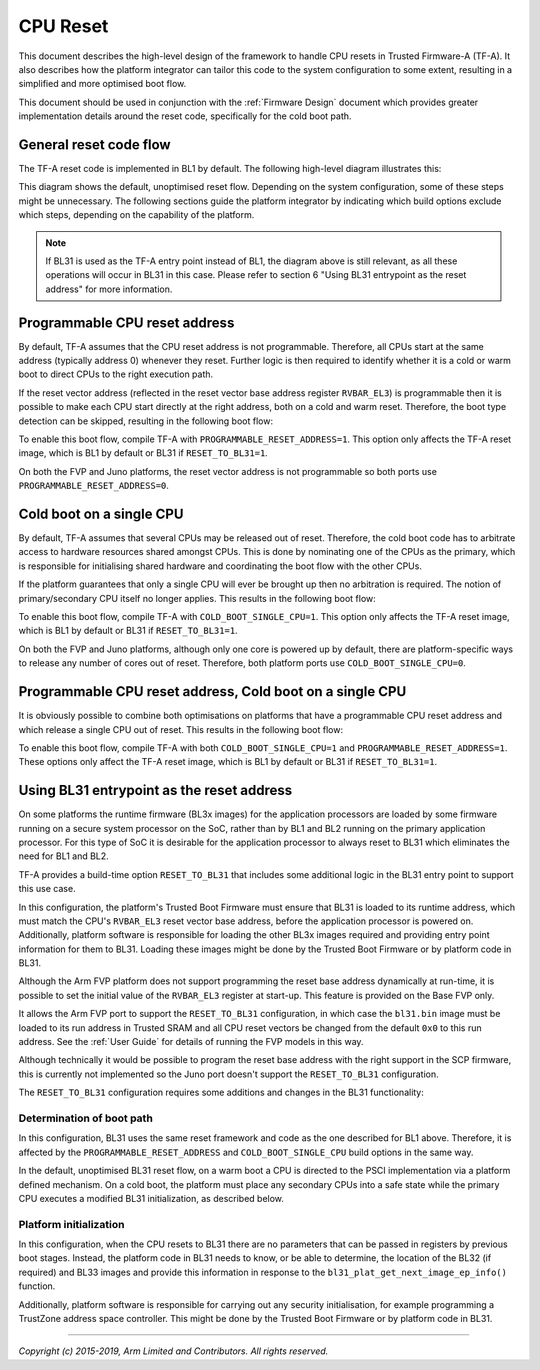 CPU Reset
=========

This document describes the high-level design of the framework to handle CPU
resets in Trusted Firmware-A (TF-A). It also describes how the platform
integrator can tailor this code to the system configuration to some extent,
resulting in a simplified and more optimised boot flow.

This document should be used in conjunction with the :ref:`Firmware Design`
document which provides greater implementation details around the reset code,
specifically for the cold boot path.

General reset code flow
-----------------------

The TF-A reset code is implemented in BL1 by default. The following high-level
diagram illustrates this:

|Default reset code flow|

This diagram shows the default, unoptimised reset flow. Depending on the system
configuration, some of these steps might be unnecessary. The following sections
guide the platform integrator by indicating which build options exclude which
steps, depending on the capability of the platform.

.. note::
   If BL31 is used as the TF-A entry point instead of BL1, the diagram
   above is still relevant, as all these operations will occur in BL31 in
   this case. Please refer to section 6 "Using BL31 entrypoint as the reset
   address" for more information.

Programmable CPU reset address
------------------------------

By default, TF-A assumes that the CPU reset address is not programmable.
Therefore, all CPUs start at the same address (typically address 0) whenever
they reset. Further logic is then required to identify whether it is a cold or
warm boot to direct CPUs to the right execution path.

If the reset vector address (reflected in the reset vector base address register
``RVBAR_EL3``) is programmable then it is possible to make each CPU start directly
at the right address, both on a cold and warm reset. Therefore, the boot type
detection can be skipped, resulting in the following boot flow:

|Reset code flow with programmable reset address|

To enable this boot flow, compile TF-A with ``PROGRAMMABLE_RESET_ADDRESS=1``.
This option only affects the TF-A reset image, which is BL1 by default or BL31 if
``RESET_TO_BL31=1``.

On both the FVP and Juno platforms, the reset vector address is not programmable
so both ports use ``PROGRAMMABLE_RESET_ADDRESS=0``.

Cold boot on a single CPU
-------------------------

By default, TF-A assumes that several CPUs may be released out of reset.
Therefore, the cold boot code has to arbitrate access to hardware resources
shared amongst CPUs. This is done by nominating one of the CPUs as the primary,
which is responsible for initialising shared hardware and coordinating the boot
flow with the other CPUs.

If the platform guarantees that only a single CPU will ever be brought up then
no arbitration is required. The notion of primary/secondary CPU itself no longer
applies. This results in the following boot flow:

|Reset code flow with single CPU released out of reset|

To enable this boot flow, compile TF-A with ``COLD_BOOT_SINGLE_CPU=1``. This
option only affects the TF-A reset image, which is BL1 by default or BL31 if
``RESET_TO_BL31=1``.

On both the FVP and Juno platforms, although only one core is powered up by
default, there are platform-specific ways to release any number of cores out of
reset. Therefore, both platform ports use ``COLD_BOOT_SINGLE_CPU=0``.

Programmable CPU reset address, Cold boot on a single CPU
---------------------------------------------------------

It is obviously possible to combine both optimisations on platforms that have
a programmable CPU reset address and which release a single CPU out of reset.
This results in the following boot flow:


|Reset code flow with programmable reset address and single CPU released out of reset|

To enable this boot flow, compile TF-A with both ``COLD_BOOT_SINGLE_CPU=1``
and ``PROGRAMMABLE_RESET_ADDRESS=1``. These options only affect the TF-A reset
image, which is BL1 by default or BL31 if ``RESET_TO_BL31=1``.

Using BL31 entrypoint as the reset address
------------------------------------------

On some platforms the runtime firmware (BL3x images) for the application
processors are loaded by some firmware running on a secure system processor
on the SoC, rather than by BL1 and BL2 running on the primary application
processor. For this type of SoC it is desirable for the application processor
to always reset to BL31 which eliminates the need for BL1 and BL2.

TF-A provides a build-time option ``RESET_TO_BL31`` that includes some additional
logic in the BL31 entry point to support this use case.

In this configuration, the platform's Trusted Boot Firmware must ensure that
BL31 is loaded to its runtime address, which must match the CPU's ``RVBAR_EL3``
reset vector base address, before the application processor is powered on.
Additionally, platform software is responsible for loading the other BL3x images
required and providing entry point information for them to BL31. Loading these
images might be done by the Trusted Boot Firmware or by platform code in BL31.

Although the Arm FVP platform does not support programming the reset base
address dynamically at run-time, it is possible to set the initial value of the
``RVBAR_EL3`` register at start-up. This feature is provided on the Base FVP
only.

It allows the Arm FVP port to support the ``RESET_TO_BL31`` configuration, in
which case the ``bl31.bin`` image must be loaded to its run address in Trusted
SRAM and all CPU reset vectors be changed from the default ``0x0`` to this run
address. See the :ref:`User Guide` for details of running the FVP models in this
way.

Although technically it would be possible to program the reset base address with
the right support in the SCP firmware, this is currently not implemented so the
Juno port doesn't support the ``RESET_TO_BL31`` configuration.

The ``RESET_TO_BL31`` configuration requires some additions and changes in the
BL31 functionality:

Determination of boot path
~~~~~~~~~~~~~~~~~~~~~~~~~~

In this configuration, BL31 uses the same reset framework and code as the one
described for BL1 above. Therefore, it is affected by the
``PROGRAMMABLE_RESET_ADDRESS`` and ``COLD_BOOT_SINGLE_CPU`` build options in the
same way.

In the default, unoptimised BL31 reset flow, on a warm boot a CPU is directed
to the PSCI implementation via a platform defined mechanism. On a cold boot,
the platform must place any secondary CPUs into a safe state while the primary
CPU executes a modified BL31 initialization, as described below.

Platform initialization
~~~~~~~~~~~~~~~~~~~~~~~

In this configuration, when the CPU resets to BL31 there are no parameters that
can be passed in registers by previous boot stages. Instead, the platform code
in BL31 needs to know, or be able to determine, the location of the BL32 (if
required) and BL33 images and provide this information in response to the
``bl31_plat_get_next_image_ep_info()`` function.

Additionally, platform software is responsible for carrying out any security
initialisation, for example programming a TrustZone address space controller.
This might be done by the Trusted Boot Firmware or by platform code in BL31.

--------------

*Copyright (c) 2015-2019, Arm Limited and Contributors. All rights reserved.*

.. |Default reset code flow| image:: ../resources/diagrams/default_reset_code.png
.. |Reset code flow with programmable reset address| image:: ../resources/diagrams/reset_code_no_boot_type_check.png
.. |Reset code flow with single CPU released out of reset| image:: ../resources/diagrams/reset_code_no_cpu_check.png
.. |Reset code flow with programmable reset address and single CPU released out of reset| image:: ../resources/diagrams/reset_code_no_checks.png
